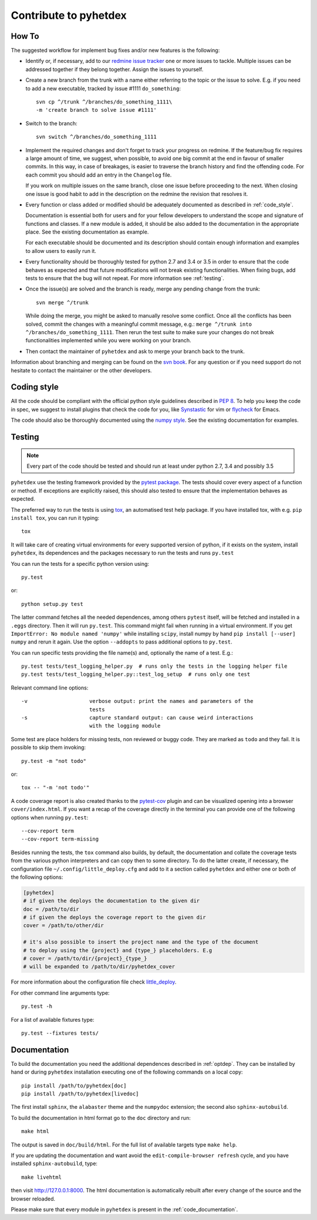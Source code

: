 Contribute to pyhetdex
**********************

How To
======

The suggested workflow for implement bug fixes and/or new features is the
following:

* Identify or, if necessary, add to our `redmine issue tracker
  <https://luna.mpe.mpg.de/redmine/projects/pyhetdex>`_ one or more issues to
  tackle. Multiple issues can be addressed together if they belong together.
  Assign the issues to yourself.
* Create a new branch from the trunk with a name either referring to the topic
  or the issue to solve. E.g. if you need to add a new executable, tracked by
  issue #1111
  ``do_something``::

    svn cp ^/trunk ^/branches/do_something_1111\
    -m 'create branch to solve issue #1111'

* Switch to the branch::

    svn switch ^/branches/do_something_1111

* Implement the required changes and don't forget to track your progress on
  redmine. If the feature/bug fix requires a large amount of time, we suggest,
  when possible, to avoid one big commit at the end in favour of smaller
  commits. In this way, in case of breakages, is easier to traverse the branch
  history and find the offending code. For each commit you should add an entry
  in the ``Changelog`` file.

  If you work on multiple issues on the same branch, close one issue before
  proceeding to the next. When closing one issue is good habit to add in the
  description on the redmine the revision that resolves it.
* Every function or class added or modified should be adequately documented as
  described in :ref:`code_style`.

  Documentation is essential both for users and for your fellow developers to
  understand the scope and signature of functions and classes. If a new module
  is added, it should be also added to the documentation in the appropriate
  place. See the existing documentation as example.

  For each executable should be documented and its description should contain
  enough information and examples to allow users to easily run it.
* Every functionality should be thoroughly tested for python 2.7 and 3.4 or 3.5
  in order to ensure that the code behaves as expected and that future
  modifications will not break existing functionalities. When fixing bugs, add
  tests to ensure that the bug will not repeat. For more information see
  :ref:`testing`.
* Once the issue(s) are solved and the branch is ready, merge any pending change
  from the trunk::

    svn merge ^/trunk

  While doing the merge, you might be asked to manually resolve some conflict.
  Once all the conflicts has been solved, commit the changes with a meaningful
  commit message, e.g.: ``merge ^/trunk into ^/branches/do_something_1111``.
  Then rerun the test suite to make sure your changes do not break
  functionalities implemented while you were working on your branch.
* Then contact the maintainer of ``pyhetdex`` and ask to merge your branch back
  to the trunk.

Information about branching and merging can be found on the `svn book
<http://svnbook.red-bean.com/en/1.8/svn.branchmerge.html>`_. For any question or
if you need support do not hesitate to contact the maintainer or the other
developers.

.. _code_style:

Coding style
============

All the code should be compliant with the official python style guidelines
described in :pep:`8`. To help you keep the code in spec, we suggest to install
plugins that check the code for you, like `Synstastic
<https://github.com/scrooloose/syntastic>`_ for vim or `flycheck
<http://www.flycheck.org/en/latest/>`_ for Emacs.

The code should also be thoroughly documented using the `numpy style
<https://github.com/numpy/numpy/blob/master/doc/HOWTO_DOCUMENT.rst.txt>`_. See
the existing documentation for examples.

.. _testing:

Testing
=======

.. note::
    Every part of the code should be tested and should run at least under python
    2.7, 3.4 and possibly 3.5

``pyhetdex`` use the testing framework provided by the `pytest package
<http://pytest.org/latest/contents.html#>`_. The tests should cover every
aspect of a function or method. If exceptions are explicitly raised, this should
also tested to ensure that the implementation behaves as expected.

The preferred way to run the tests is using `tox
<https://testrun.org/tox/latest/index.html>`_, an automatised test help
package. If you have installed tox, with e.g. ``pip install tox``, you can run
it typing::

    tox

It will take care of creating virtual environments for every supported version
of python, if it exists on the system, install ``pyhetdex``, its dependences and the
packages necessary to run the tests and runs ``py.test``


You can run the tests for a specific python version using::

    py.test

or::

    python setup.py test

The latter command fetches all the needed dependences, among others ``pytest``
itself, will be fetched and installed in a ``.eggs`` directory. Then it will
run ``py.test``. This command might fail when running in a virtual environment.
If you get ``ImportError: No module named 'numpy'`` while installing ``scipy``,
install numpy by hand ``pip install [--user] numpy`` and rerun it again. Use
the option ``--addopts`` to pass additional options to ``py.test``.

You can run specific tests providing the file name(s) and, optionally the name
of a test. E.g.::

    py.test tests/test_logging_helper.py  # runs only the tests in the logging helper file
    py.test tests/test_logging_helper.py::test_log_setup  # runs only one test 

Relevant command line options::

    -v                    verbose output: print the names and parameters of the
                          tests
    -s                    capture standard output: can cause weird interactions
                          with the logging module

Some test are place holders for missing tests, non reviewed or buggy code. They
are marked as ``todo`` and they fail. It is possible to skip them invoking::

    py.test -m "not todo"

or::

    tox -- "-m 'not todo'"

A code coverage report is also created thanks to the `pytest-cov
<https://pypi.python.org/pypi/pytest-cov>`_ plugin and can be visualized opening
into a browser ``cover/index.html``. If you want a recap of the coverage
directly in the terminal you can provide one of the following options when
running ``py.test``::

    --cov-report term
    --cov-report term-missing
    
Besides running the tests, the ``tox`` command also builds, by default, the
documentation and collate the coverage tests from the various python
interpreters and can copy then to some directory. To do the latter create, if
necessary, the configuration file ``~/.config/little_deploy.cfg`` and add to it
a section called ``pyhetdex`` and either one or both of the following options:

.. code-block:: ini

    [pyhetdex]
    # if given the deploys the documentation to the given dir
    doc = /path/to/dir
    # if given the deploys the coverage report to the given dir
    cover = /path/to/other/dir

    # it's also possible to insert the project name and the type of the document
    # to deploy using the {project} and {type_} placeholders. E.g
    # cover = /path/to/dir/{project}_{type_}
    # will be expanded to /path/to/dir/pyhetdex_cover

For more information about the configuration file check `little_deploy
<https://github.com/montefra/little_deploy>`_. 

For other command line arguments type::

    py.test -h

For a list of available fixtures type::

    py.test --fixtures tests/

Documentation
=============

To build the documentation you need the additional dependences described in
:ref:`optdep`. They can be installed by hand or during ``pyhetdex`` installation
executing one of the following commands on a local copy::

  pip install /path/to/pyhetdex[doc]
  pip install /path/to/pyhetdex[livedoc]

The first install ``sphinx``, the ``alabaster`` theme and the ``numpydoc``
extension; the second also ``sphinx-autobuild``.

To build the documentation in html format go to the ``doc`` directory and run::

  make html

The output is saved in ``doc/build/html``. For the full list of available
targets type ``make help``.

If you are updating the documentation and want avoid the
``edit-compile-browser refresh`` cycle, and you have installed
``sphinx-autobuild``, type::

  make livehtml

then visit http://127.0.0.1:8000. The html documentation is automatically
rebuilt after every change of the source and the browser reloaded.

Please make sure that every module in ``pyhetdex`` is present in the
:ref:`code_documentation`.
